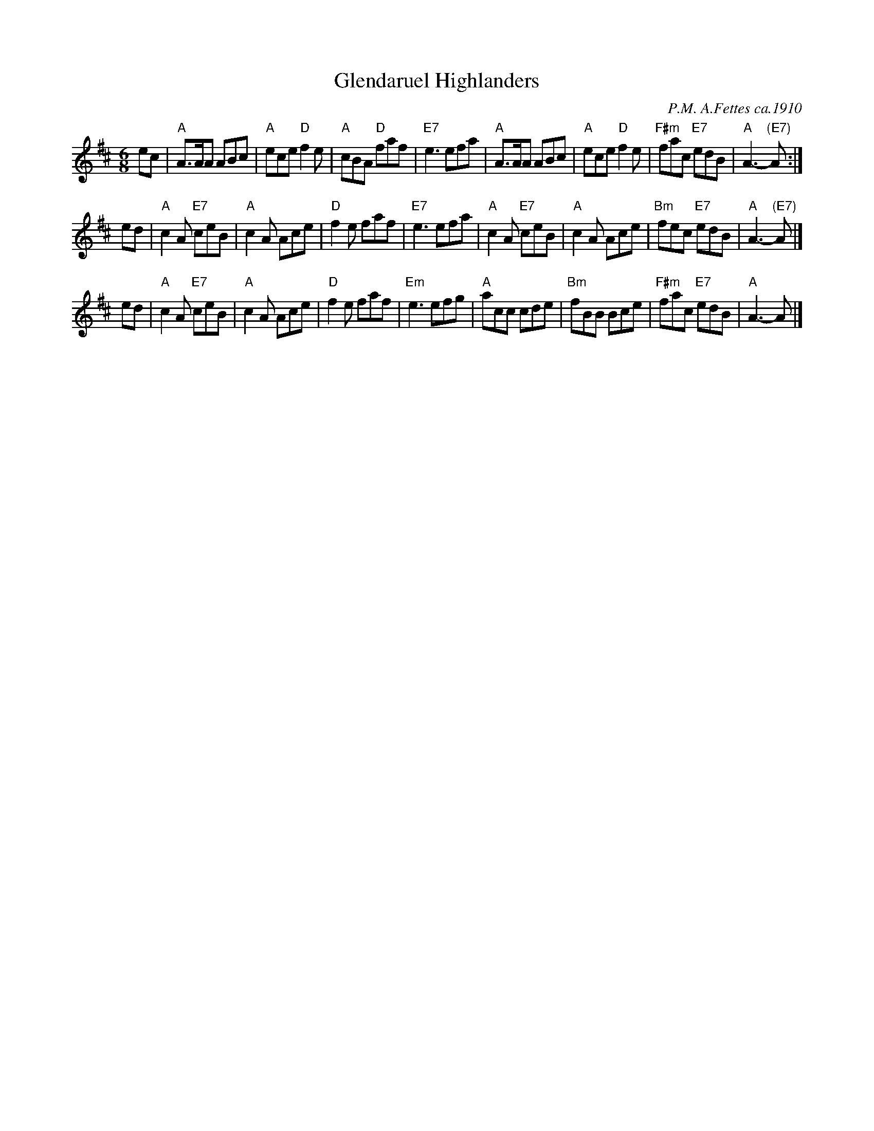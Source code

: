 X: 1
T: Glendaruel Highlanders
C: P.M. A.Fettes ca.1910
S: Kevin Briggs, via EF
N: recorded in 1911 by Pipe Major David Laing of H.M. Scots Guards, on Lxo-1269 A22145
%%date 1911
M: 6/8
K: Amix
ec \
| "A"A>AA ABc | "A"ece "D"f2e | "A"cBA "D"faf | "E7"e3 efa \
| "A"A>AA ABc | "A"ece "D"f2e | "F#m"fac "E7"edB | "A"A3 -"(E7)"A :|
ed \
| "A"c2A "E7"ceB | "A"c2A Ace | "D"f2e faf | "E7"e3 efa \
| "A"c2A "E7"ceB | "A"c2A Ace | "Bm"fec "E7"edB | "A"A3 -"(E7)"A |]
ed \
| "A"c2A "E7"ceB | "A"c2A Ace | "D"f2e faf | "Em"e3 efg \
| "A"acc cde | "Bm"fBB Bce | "F#m"fac "E7"edB | "A"A3 -A |]
